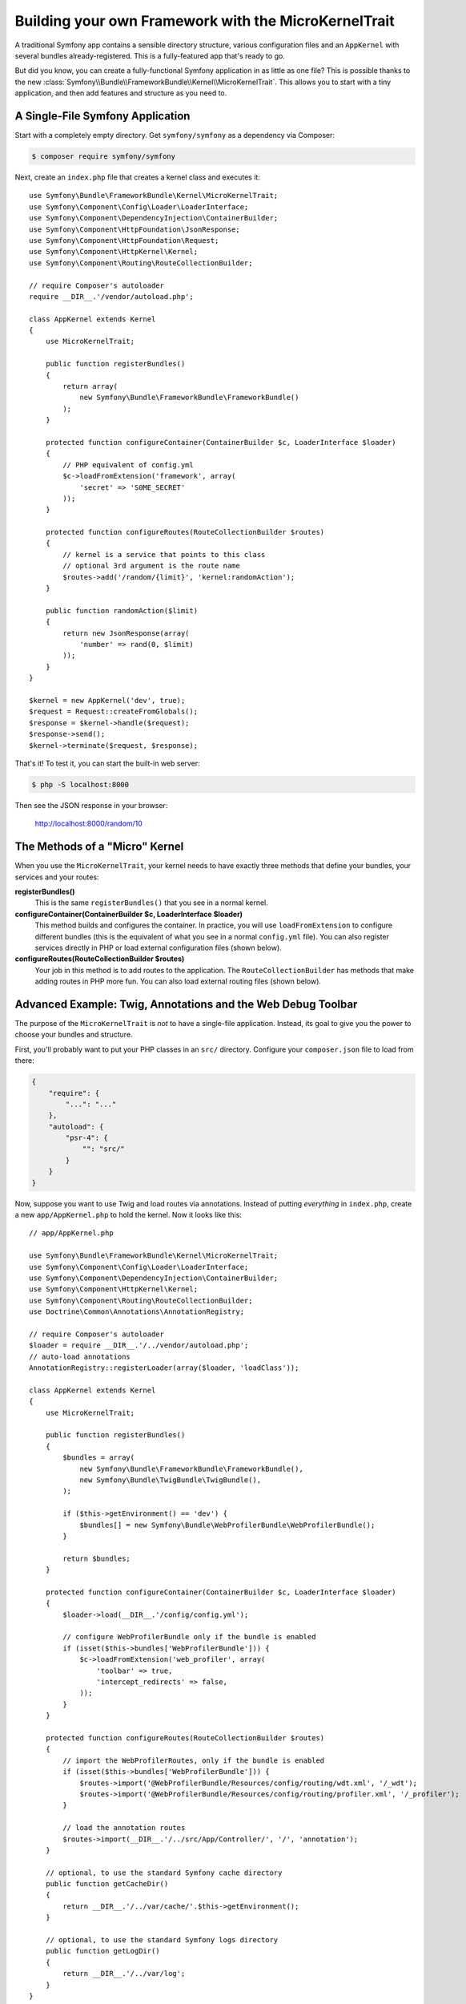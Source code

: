 Building your own Framework with the MicroKernelTrait
=====================================================

A traditional Symfony app contains a sensible
directory structure, various configuration files and an ``AppKernel`` with several
bundles already-registered. This is a fully-featured app that's ready to go.

But did you know, you can create a fully-functional Symfony application in as little
as one file? This is possible thanks to the new
:class:`Symfony\\Bundle\\FrameworkBundle\\Kernel\\MicroKernelTrait`. This allows
you to start with a tiny application, and then add features and structure as you
need to.

A Single-File Symfony Application
---------------------------------

Start with a completely empty directory. Get ``symfony/symfony`` as a dependency
via Composer:

.. code-block:: bash

    $ composer require symfony/symfony

Next, create an ``index.php`` file that creates a kernel class and executes it::

    use Symfony\Bundle\FrameworkBundle\Kernel\MicroKernelTrait;
    use Symfony\Component\Config\Loader\LoaderInterface;
    use Symfony\Component\DependencyInjection\ContainerBuilder;
    use Symfony\Component\HttpFoundation\JsonResponse;
    use Symfony\Component\HttpFoundation\Request;
    use Symfony\Component\HttpKernel\Kernel;
    use Symfony\Component\Routing\RouteCollectionBuilder;

    // require Composer's autoloader
    require __DIR__.'/vendor/autoload.php';

    class AppKernel extends Kernel
    {
        use MicroKernelTrait;

        public function registerBundles()
        {
            return array(
                new Symfony\Bundle\FrameworkBundle\FrameworkBundle()
            );
        }

        protected function configureContainer(ContainerBuilder $c, LoaderInterface $loader)
        {
            // PHP equivalent of config.yml
            $c->loadFromExtension('framework', array(
                'secret' => 'S0ME_SECRET'
            ));
        }

        protected function configureRoutes(RouteCollectionBuilder $routes)
        {
            // kernel is a service that points to this class
            // optional 3rd argument is the route name
            $routes->add('/random/{limit}', 'kernel:randomAction');
        }

        public function randomAction($limit)
        {
            return new JsonResponse(array(
                'number' => rand(0, $limit)
            ));
        }
    }

    $kernel = new AppKernel('dev', true);
    $request = Request::createFromGlobals();
    $response = $kernel->handle($request);
    $response->send();
    $kernel->terminate($request, $response);

That's it! To test it, you can start the built-in web server:

.. code-block:: bash

    $ php -S localhost:8000

Then see the JSON response in your browser:

    http://localhost:8000/random/10

The Methods of a "Micro" Kernel
-------------------------------

When you use the ``MicroKernelTrait``, your kernel needs to have exactly three methods
that define your bundles, your services and your routes:

**registerBundles()**
    This is the same ``registerBundles()`` that you see in a normal kernel.

**configureContainer(ContainerBuilder $c, LoaderInterface $loader)**
    This method builds and configures the container. In practice, you will use
    ``loadFromExtension`` to configure different bundles (this is the equivalent
    of what you see in a normal ``config.yml`` file). You can also register services
    directly in PHP or load external configuration files (shown below).

**configureRoutes(RouteCollectionBuilder $routes)**
    Your job in this method is to add routes to the application. The
    ``RouteCollectionBuilder`` has methods that make adding routes in PHP more
    fun. You can also load external routing files (shown below).


Advanced Example: Twig, Annotations and the Web Debug Toolbar
-------------------------------------------------------------

The purpose of the ``MicroKernelTrait`` is *not* to have a single-file application.
Instead, its goal to give you the power to choose your bundles and structure.

First, you'll probably want to put your PHP classes in an ``src/`` directory. Configure
your ``composer.json`` file to load from there:

.. code-block:: json

    {
        "require": {
            "...": "..."
        },
        "autoload": {
            "psr-4": {
                "": "src/"
            }
        }
    }

Now, suppose you want to use Twig and load routes via annotations. Instead of
putting *everything* in ``index.php``, create a new ``app/AppKernel.php`` to
hold the kernel. Now it looks like this::

    // app/AppKernel.php

    use Symfony\Bundle\FrameworkBundle\Kernel\MicroKernelTrait;
    use Symfony\Component\Config\Loader\LoaderInterface;
    use Symfony\Component\DependencyInjection\ContainerBuilder;
    use Symfony\Component\HttpKernel\Kernel;
    use Symfony\Component\Routing\RouteCollectionBuilder;
    use Doctrine\Common\Annotations\AnnotationRegistry;

    // require Composer's autoloader
    $loader = require __DIR__.'/../vendor/autoload.php';
    // auto-load annotations
    AnnotationRegistry::registerLoader(array($loader, 'loadClass'));

    class AppKernel extends Kernel
    {
        use MicroKernelTrait;

        public function registerBundles()
        {
            $bundles = array(
                new Symfony\Bundle\FrameworkBundle\FrameworkBundle(),
                new Symfony\Bundle\TwigBundle\TwigBundle(),
            );

            if ($this->getEnvironment() == 'dev') {
                $bundles[] = new Symfony\Bundle\WebProfilerBundle\WebProfilerBundle();
            }

            return $bundles;
        }

        protected function configureContainer(ContainerBuilder $c, LoaderInterface $loader)
        {
            $loader->load(__DIR__.'/config/config.yml');

            // configure WebProfilerBundle only if the bundle is enabled
            if (isset($this->bundles['WebProfilerBundle'])) {
                $c->loadFromExtension('web_profiler', array(
                    'toolbar' => true,
                    'intercept_redirects' => false,
                ));
            }
        }

        protected function configureRoutes(RouteCollectionBuilder $routes)
        {
            // import the WebProfilerRoutes, only if the bundle is enabled
            if (isset($this->bundles['WebProfilerBundle'])) {
                $routes->import('@WebProfilerBundle/Resources/config/routing/wdt.xml', '/_wdt');
                $routes->import('@WebProfilerBundle/Resources/config/routing/profiler.xml', '/_profiler');
            }

            // load the annotation routes
            $routes->import(__DIR__.'/../src/App/Controller/', '/', 'annotation');
        }

        // optional, to use the standard Symfony cache directory
        public function getCacheDir()
        {
            return __DIR__.'/../var/cache/'.$this->getEnvironment();
        }

        // optional, to use the standard Symfony logs directory
        public function getLogDir()
        {
            return __DIR__.'/../var/log';
        }
    }

Unlike the previous kernel, this loads an external ``app/config/config.yml`` file,
because the configuration started to get bigger:

.. configuration-block::

    .. code-block:: yaml

        # app/config/config.yml
        framework:
            secret: S0ME_SECRET
            templating:
                engines: ['twig']
            profiler: { only_exceptions: false }

    .. code-block:: xml

        <!-- app/config/config.xml -->
        <?xml version="1.0" encoding="UTF-8" ?>
        <container xmlns="http://symfony.com/schema/dic/services"
            xmlns:xsi="http://www.w3.org/2001/XMLSchema-instance"
            xmlns:framework="http://symfony.com/schema/dic/symfony"
            xsi:schemaLocation="http://symfony.com/schema/dic/services http://symfony.com/schema/dic/services/services-1.0.xsd
                http://symfony.com/schema/dic/symfony http://symfony.com/schema/dic/symfony/symfony-1.0.xsd">

            <framework:config secret="S0ME_SECRET">
                <framework:templating>
                    <framework:engine>twig</framework:engine>
                </framework:templating>
                <framework:profiler only-exceptions="false" />
            </framework:config>
        </container>

    .. code-block:: php

        // app/config/config.php
        $container->loadFromExtension('framework', array(
            'secret' => 'S0ME_SECRET',
            'templating' => array(
                'engines' => array('twig'),
            ),
            'profiler' => array(
                'only_exceptions' => false,
            ),
        ));

This also loads annotation routes from an ``src/App/Controller/`` directory, which
has one file in it::

    // src/App/Controller/MicroController.php
    namespace App\Controller;

    use Symfony\Bundle\FrameworkBundle\Controller\Controller;
    use Symfony\Component\Routing\Annotation\Route;

    class MicroController extends Controller
    {
        /**
         * @Route("/random/{limit}")
         */
        public function randomAction($limit)
        {
            $number = rand(0, $limit);

            return $this->render('micro/random.html.twig', array(
                'number' => $number
            ));
        }
    }

Template files should live in the ``Resources/views`` directory of whatever directory
your *kernel* lives in. Since ``AppKernel`` lives in ``app/``, this template lives
at ``app/Resources/views/micro/random.html.twig``:

.. code-block:: html+twig

    <!-- app/Resources/views/micro/random.html.twig -->
    <!DOCTYPE html>
    <html>
        <head>
            <title>Random action</title>
        </head>
        <body>
            <p>{{ number }}</p>
        </body>
    </html>

Finally, you need a front controller to boot and run the application. Create a
``web/index.php``::

    // web/index.php

    use Symfony\Component\HttpFoundation\Request;

    require __DIR__.'/../app/AppKernel.php';

    $kernel = new AppKernel('dev', true);
    $request = Request::createFromGlobals();
    $response = $kernel->handle($request);
    $response->send();
    $kernel->terminate($request, $response);

That's it! This ``/random/10`` URL will work, Twig will render, and you'll even
get the web debug toolbar to show up at the bottom. The final structure looks like
this:

.. code-block:: text

    your-project/
    ├─ app/
    |  ├─ AppKernel.php
    │  ├─ config/
    │  └─ Resources
    |     └─ views
    |        └─ micro
    |           └─ random.html.twig
    ├─ src/
    │  └─ App
    |     └─ Controller
    |        └─ MicroController.php
    ├─ var/
    |  ├─ cache/
    │  └─ logs/
    ├─ vendor/
    │  └─ ...
    ├─ web/
    |  └─ index.php
    ├─ composer.json
    └─ composer.lock

As before you can use PHP built-in server:

.. code-block:: bash

    cd web/
    $ php -S localhost:8000

Then see webpage in browser:

    http://localhost:8000/random/10

Hey, that looks a lot like a *traditional* Symfony application! You're right: the
``MicroKernelTrait`` *is* still Symfony: but you can control your structure and
features quite easily.
